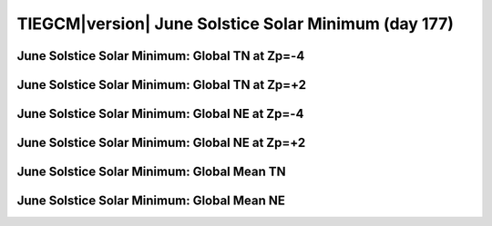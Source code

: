 
.. _control_junsol_smin:

TIEGCM\ |version| June Solstice Solar Minimum (day 177)
=======================================================

June Solstice Solar Minimum: Global TN at Zp=-4
---------------------------------------------------

.. image:: http://download.hao.ucar.edu/pub/tgcm/data/tiegcm1.94/control/proc/junsol_smin/pict0001.png
   :align: center

June Solstice Solar Minimum: Global TN at Zp=+2
---------------------------------------------------

.. image:: http://download.hao.ucar.edu/pub/tgcm/data/tiegcm1.94/control/proc/junsol_smin/pict0002.png
   :align: center

June Solstice Solar Minimum: Global NE at Zp=-4
---------------------------------------------------

.. image:: http://download.hao.ucar.edu/pub/tgcm/data/tiegcm1.94/control/proc/junsol_smin/pict0003.png
   :align: center

June Solstice Solar Minimum: Global NE at Zp=+2
---------------------------------------------------

.. image:: http://download.hao.ucar.edu/pub/tgcm/data/tiegcm1.94/control/proc/junsol_smin/pict0004.png
   :align: center

June Solstice Solar Minimum: Global Mean TN
-----------------------------------------------

.. image:: http://download.hao.ucar.edu/pub/tgcm/data/tiegcm1.94/control/proc/junsol_smin/pict0005.png
   :align: center

June Solstice Solar Minimum: Global Mean NE
-----------------------------------------------

.. image:: http://download.hao.ucar.edu/pub/tgcm/data/tiegcm1.94/control/proc/junsol_smin/pict0006.png
   :align: center

